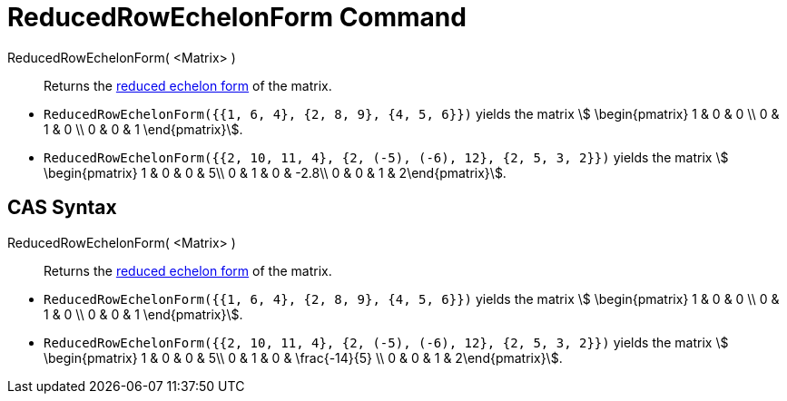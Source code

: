 = ReducedRowEchelonForm Command
:page-en: commands/ReducedRowEchelonForm
ifdef::env-github[:imagesdir: /en/modules/ROOT/assets/images]

ReducedRowEchelonForm( <Matrix> )::
  Returns the http://en.wikipedia.org/wiki/Row_echelon_form[reduced echelon form] of the matrix.

[EXAMPLE]
====

* `++ReducedRowEchelonForm({{1, 6, 4}, {2, 8, 9}, {4, 5, 6}})++` yields the matrix stem:[ \begin{pmatrix} 1 & 0 & 0 \\
0 & 1 & 0 \\ 0 & 0 & 1 \end{pmatrix}].
* `++ReducedRowEchelonForm({{2, 10, 11, 4}, {2, (-5), (-6), 12}, {2, 5, 3, 2}})++` yields the matrix stem:[
\begin{pmatrix} 1 & 0 & 0 & 5\\ 0 & 1 & 0 & -2.8\\ 0 & 0 & 1 & 2\end{pmatrix}].

====

== CAS Syntax

ReducedRowEchelonForm( <Matrix> )::
  Returns the http://en.wikipedia.org/wiki/Row_echelon_form[reduced echelon form] of the matrix.

[EXAMPLE]
====

* `++ReducedRowEchelonForm({{1, 6, 4}, {2, 8, 9}, {4, 5, 6}})++` yields the matrix stem:[ \begin{pmatrix} 1 & 0 & 0 \\
0 & 1 & 0 \\ 0 & 0 & 1 \end{pmatrix}].
* `++ReducedRowEchelonForm({{2, 10, 11, 4}, {2, (-5), (-6), 12}, {2, 5, 3, 2}})++` yields the matrix stem:[
\begin{pmatrix} 1 & 0 & 0 & 5\\ 0 & 1 & 0 & \frac{-14}{5} \\ 0 & 0 & 1 & 2\end{pmatrix}].

====
